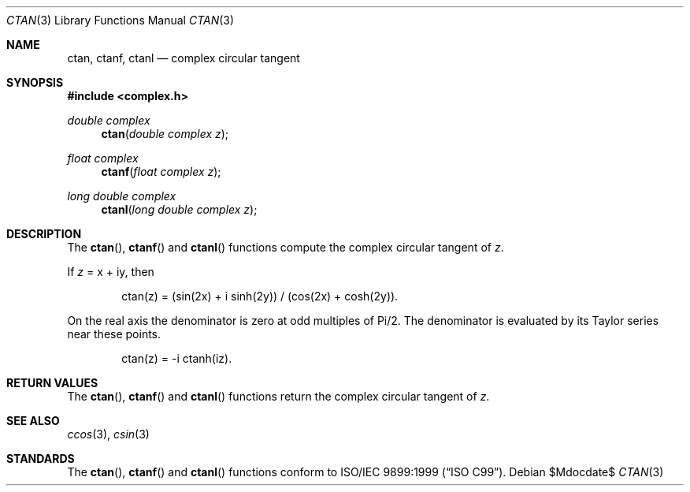 .\"	$OpenBSD: src/lib/libm/man/ctan.3,v 1.1 2011/07/20 17:50:43 martynas Exp $
.\"
.\" Copyright (c) 2011 Martynas Venckus <martynas@openbsd.org>
.\"
.\" Permission to use, copy, modify, and distribute this software for any
.\" purpose with or without fee is hereby granted, provided that the above
.\" copyright notice and this permission notice appear in all copies.
.\"
.\" THE SOFTWARE IS PROVIDED "AS IS" AND THE AUTHOR DISCLAIMS ALL WARRANTIES
.\" WITH REGARD TO THIS SOFTWARE INCLUDING ALL IMPLIED WARRANTIES OF
.\" MERCHANTABILITY AND FITNESS. IN NO EVENT SHALL THE AUTHOR BE LIABLE FOR
.\" ANY SPECIAL, DIRECT, INDIRECT, OR CONSEQUENTIAL DAMAGES OR ANY DAMAGES
.\" WHATSOEVER RESULTING FROM LOSS OF USE, DATA OR PROFITS, WHETHER IN AN
.\" ACTION OF CONTRACT, NEGLIGENCE OR OTHER TORTIOUS ACTION, ARISING OUT OF
.\" OR IN CONNECTION WITH THE USE OR PERFORMANCE OF THIS SOFTWARE.
.\"
.Dd $Mdocdate$
.Dt CTAN 3
.Os
.Sh NAME
.Nm ctan ,
.Nm ctanf ,
.Nm ctanl
.Nd complex circular tangent
.Sh SYNOPSIS
.Fd #include <complex.h>
.Ft double complex
.Fn ctan "double complex z"
.Ft float complex
.Fn ctanf "float complex z"
.Ft long double complex
.Fn ctanl "long double complex z"
.Sh DESCRIPTION
The
.Fn ctan ,
.Fn ctanf
and
.Fn ctanl
functions compute the complex circular tangent of
.Fa z .
.Pp
If
.Fa z
= x + iy, then
.Bd -literal -offset indent
ctan(z) = (sin(2x) + i sinh(2y)) / (cos(2x) + cosh(2y)).
.Ed
.Pp
On the real axis the denominator is zero at odd multiples of Pi/2.
The denominator is evaluated by its Taylor series near these points.
.Bd -literal -offset indent
ctan(z) = -i ctanh(iz).
.Ed
.Sh RETURN VALUES
The
.Fn ctan ,
.Fn ctanf
and
.Fn ctanl
functions return the complex circular tangent of
.Fa z .
.Sh SEE ALSO
.Xr ccos 3 ,
.Xr csin 3
.Sh STANDARDS
The
.Fn ctan ,
.Fn ctanf
and
.Fn ctanl
functions conform to
.St -isoC-99 .
